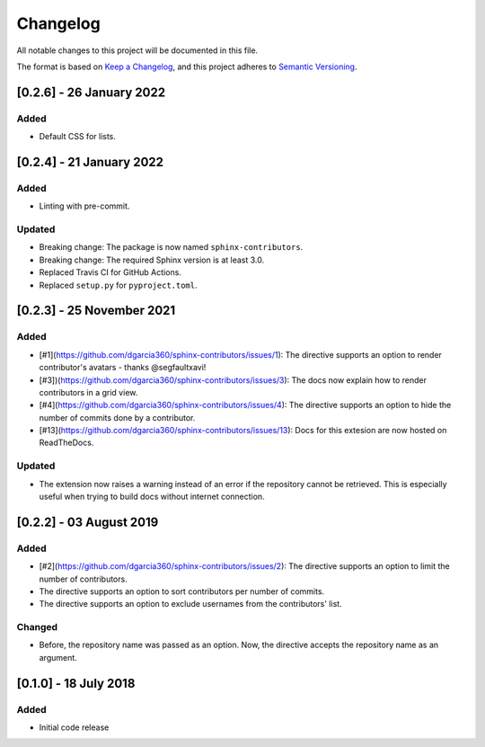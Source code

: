 =========
Changelog
=========

All notable changes to this project will be documented in this file.

The format is based on `Keep a Changelog <https://keepachangelog.com/en/1.0.0/>`_,
and this project adheres to `Semantic Versioning <https://semver.org/spec/v2.0.0.html>`_.

[0.2.6] - 26 January 2022
=========================

Added
-----

- Default CSS for lists.

[0.2.4] - 21 January 2022
=========================

Added
-----

- Linting with pre-commit.

Updated
-------

- Breaking change: The package is now named ``sphinx-contributors``.
- Breaking change: The required Sphinx version is at least 3.0.
- Replaced Travis CI for GitHub Actions.
- Replaced ``setup.py`` for ``pyproject.toml``.

[0.2.3] - 25 November 2021
==========================

Added
-----

* [#1](https://github.com/dgarcia360/sphinx-contributors/issues/1): The directive supports an option to render contributor's avatars - thanks @segfaultxavi!
* [#3])(https://github.com/dgarcia360/sphinx-contributors/issues/3): The docs now explain how to render contributors in a grid view.
* [#4](https://github.com/dgarcia360/sphinx-contributors/issues/4): The directive supports an option to hide the number of commits done by a contributor.
* [#13](https://github.com/dgarcia360/sphinx-contributors/issues/13): Docs for this extesion are now hosted on ReadTheDocs.

Updated
-------

* The extension now raises a warning instead of an error if the repository cannot be retrieved. This is especially useful when trying to build docs without internet connection.

[0.2.2] - 03 August 2019
========================

Added
-----

* [#2](https://github.com/dgarcia360/sphinx-contributors/issues/2): The directive supports an option to limit the number of contributors.
* The directive supports an option to sort contributors per number of commits.
* The directive supports an option to exclude usernames from the contributors' list.

Changed
--------

* Before, the repository name was passed as an option. Now, the directive accepts the repository name as an argument.


[0.1.0] - 18 July 2018
=======================

Added
-----

* Initial code release
